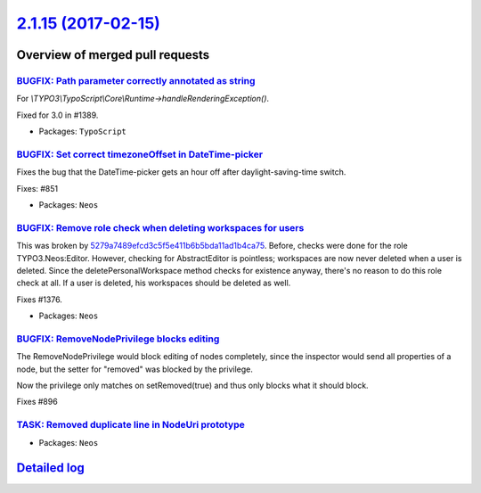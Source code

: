`2.1.15 (2017-02-15) <https://github.com/neos/neos-development-collection/releases/tag/2.1.15>`_
================================================================================================

Overview of merged pull requests
~~~~~~~~~~~~~~~~~~~~~~~~~~~~~~~~

`BUGFIX: Path parameter correctly annotated as string <https://github.com/neos/neos-development-collection/pull/1390>`_
-----------------------------------------------------------------------------------------------------------------------

For `\\TYPO3\\TypoScript\\Core\\Runtime->handleRenderingException()`.

Fixed for 3.0 in #1389.

* Packages: ``TypoScript``

`BUGFIX: Set correct timezoneOffset in DateTime-picker <https://github.com/neos/neos-development-collection/pull/1209>`_
------------------------------------------------------------------------------------------------------------------------

Fixes the bug that the DateTime-picker gets an hour off after
daylight-saving-time switch.

Fixes: #851

* Packages: ``Neos``

`BUGFIX: Remove role check when deleting workspaces for users <https://github.com/neos/neos-development-collection/pull/1377>`_
-------------------------------------------------------------------------------------------------------------------------------

This was broken by `5279a7489efcd3c5f5e411b6b5bda11ad1b4ca75 <https://github.com/neos/neos-development-collection/commit/5279a7489efcd3c5f5e411b6b5bda11ad1b4ca75>`_.
Before, checks were done for the role TYPO3.Neos:Editor. However,
checking for AbstractEditor is pointless; workspaces are
now never deleted when a user is deleted. Since the deletePersonalWorkspace
method checks for existence anyway, there's no reason to do
this role check at all. If a user is deleted, his workspaces should be
deleted as well.

Fixes #1376.

* Packages: ``Neos``

`BUGFIX: RemoveNodePrivilege blocks editing <https://github.com/neos/neos-development-collection/pull/341>`_
------------------------------------------------------------------------------------------------------------

The RemoveNodePrivilege would block editing of nodes completely, since
the inspector would send all properties of a node, but the setter for
"removed" was blocked by the privilege.

Now the privilege only matches on setRemoved(true) and thus only blocks
what it should block.

Fixes #896 

`TASK: Removed duplicate line in NodeUri prototype <https://github.com/neos/neos-development-collection/pull/1324>`_
--------------------------------------------------------------------------------------------------------------------

* Packages: ``Neos``

`Detailed log <https://github.com/neos/neos-development-collection/compare/2.1.14...2.1.15>`_
~~~~~~~~~~~~~~~~~~~~~~~~~~~~~~~~~~~~~~~~~~~~~~~~~~~~~~~~~~~~~~~~~~~~~~~~~~~~~~~~~~~~~~~~~~~~~
